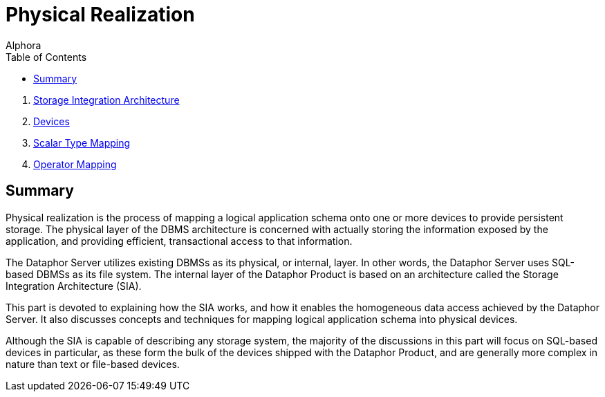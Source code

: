 = Physical Realization
:author: Alphora
:doctype: book
:toc:
:data-uri:
:lang: en
:encoding: iso-8859-1

. link:StorageIntegrationArchitecture.adoc[Storage Integration Architecture]
. link:Devices.adoc[Devices]
. link:ScalarTypeMapping.adoc[Scalar Type Mapping]
. link:OperatorMapping.adoc[Operator Mapping]

== Summary

Physical realization is the process of mapping a logical application
schema onto one or more devices to provide persistent storage. The
physical layer of the DBMS architecture is concerned with actually
storing the information exposed by the application, and providing
efficient, transactional access to that information.

The Dataphor Server utilizes existing DBMSs as its physical, or
internal, layer. In other words, the Dataphor Server uses SQL-based
DBMSs as its file system. The internal layer of the Dataphor Product is
based on an architecture called the Storage Integration Architecture
(SIA).

This part is devoted to explaining how the SIA works, and how it enables
the homogeneous data access achieved by the Dataphor Server. It also
discusses concepts and techniques for mapping logical application schema
into physical devices.

Although the SIA is capable of describing any storage system, the
majority of the discussions in this part will focus on SQL-based devices
in particular, as these form the bulk of the devices shipped with the
Dataphor Product, and are generally more complex in nature than text or
file-based devices.
